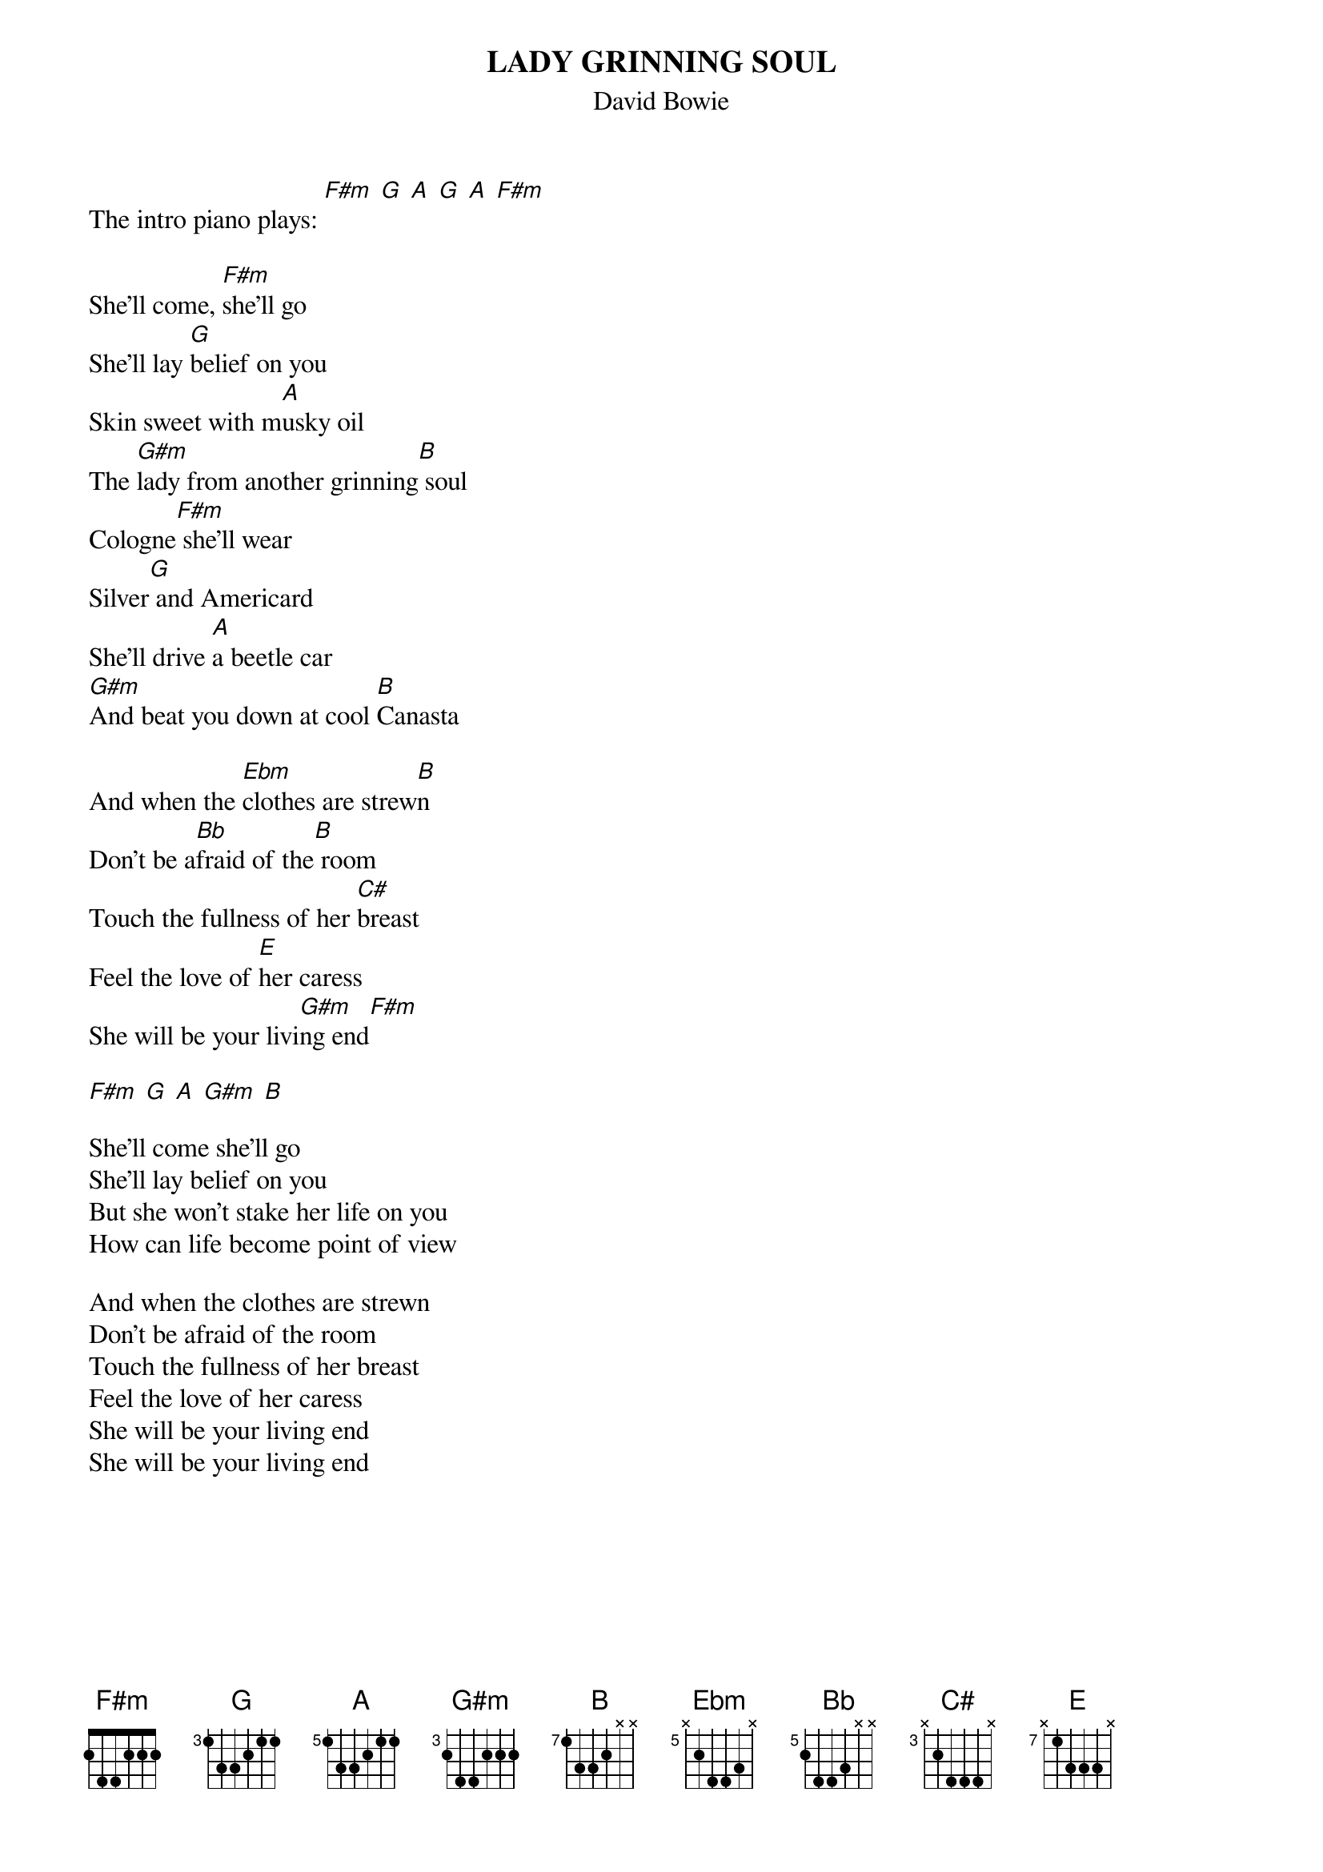 {key: F#m}
# From: Old Man Kensey <jieuryli@eden.rutgers.edu>
{t:LADY GRINNING SOUL}
{st:David Bowie}
#album, "Aladdin Sane"
{define G base-fret 3 frets 1 3 3 2 1 1}
{define A base-fret 5 frets 1 3 3 2 1 1}
{define G#m base-fret 3 frets 2 4 4 2 2 2}
{define B base-fret 7 frets 1 3 3 2 x x}
{define Ebm base-fret 5 frets x 2 4 4 3 x}
{define Bb base-fret  5 frets 2 4 4 3 x x}
{define C# base-fret 3 frets x 2 4 4 4 x}
{define E base-fret 7 frets x 1 3 3 3 x}

The intro piano plays: [F#m] [G] [A] [G] [A] [F#m]

She'll come, [F#m]she'll go
She'll lay [G]belief on you
Skin sweet with m[A]usky oil
The [G#m]lady from another grinning[B] soul
Cologne[F#m] she'll wear
Silver[G] and Americard
She'll drive [A]a beetle car
[G#m]And beat you down at cool [B]Canasta

And when the [Ebm]clothes are strew[B]n
Don't be a[Bb]fraid of the[B] room
Touch the fullness of her [C#]breast
Feel the love of [E]her caress
She will be your livi[G#m]ng end[F#m]

[F#m] [G] [A] [G#m] [B]

She'll come she'll go
She'll lay belief on you
But she won't stake her life on you
How can life become point of view

And when the clothes are strewn
Don't be afraid of the room
Touch the fullness of her breast
Feel the love of her caress
She will be your living end
She will be your living end

#
# As Bowie is singing "She will be your living end" the chords are G#m, G, G#m,
# Bb, G#m, G, G#m, Bb until the song fades out.
#
